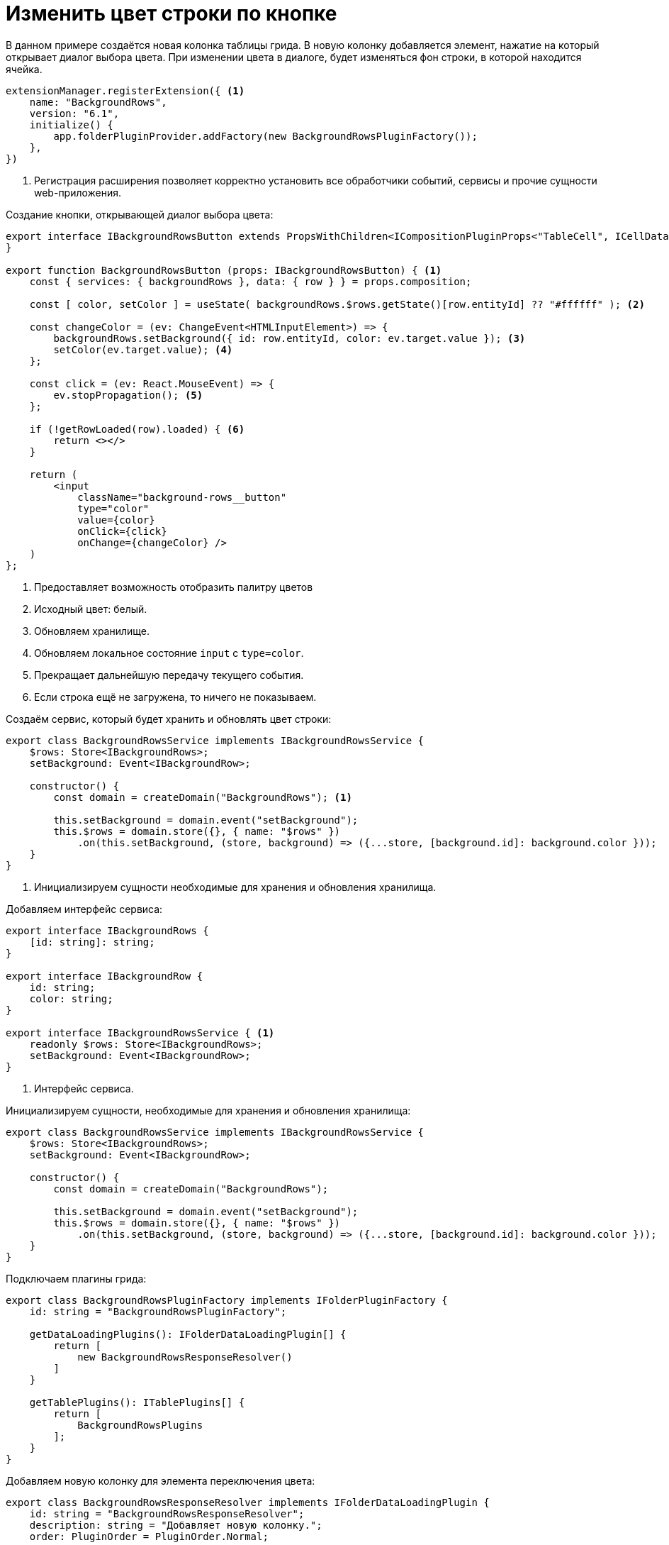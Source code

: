 = Изменить цвет строки по кнопке

В данном примере создаётся новая колонка таблицы грида. В новую колонку добавляется элемент, нажатие на который открывает диалог выбора цвета. При изменении цвета в диалоге, будет изменяться фон строки, в которой находится ячейка.

// WARNING: Данный пример демонстрирует только взаимодействие новой колонки, её ячеек и фона строки, в которой они находятся
//
// include::grid-context.adoc[tags=start]

[source,typescript]
----
extensionManager.registerExtension({ <.>
    name: "BackgroundRows",
    version: "6.1",
    initialize() {
        app.folderPluginProvider.addFactory(new BackgroundRowsPluginFactory());
    },
})
----
<.> Регистрация расширения позволяет корректно установить все обработчики событий, сервисы и прочие сущности web-приложения.

.Создание кнопки, открывающей диалог выбора цвета:
[source,typescript]
----
export interface IBackgroundRowsButton extends PropsWithChildren<ICompositionPluginProps<"TableCell", ICellData, $BackgroundRows>> {
}

export function BackgroundRowsButton (props: IBackgroundRowsButton) { <.>
    const { services: { backgroundRows }, data: { row } } = props.composition;

    const [ color, setColor ] = useState( backgroundRows.$rows.getState()[row.entityId] ?? "#ffffff" ); <.>

    const changeColor = (ev: ChangeEvent<HTMLInputElement>) => {
        backgroundRows.setBackground({ id: row.entityId, color: ev.target.value }); <.>
        setColor(ev.target.value); <.>
    };

    const click = (ev: React.MouseEvent) => {
        ev.stopPropagation(); <.>
    };

    if (!getRowLoaded(row).loaded) { <.>
        return <></>
    }

    return (
        <input
            className="background-rows__button"
            type="color"
            value={color}
            onClick={click}
            onChange={changeColor} />
    )
};
----
<.> Предоставляет возможность отобразить палитру цветов
<.> Исходный цвет: белый.
<.> Обновляем хранилище.
<.> Обновляем локальное состояние `input` с `type=color`.
<.> Прекращает дальнейшую передачу текущего события.
<.> Если строка ещё не загружена, то ничего не показываем.

.Создаём сервис, который будет хранить и обновлять цвет строки:
[source,typescript]
----
export class BackgroundRowsService implements IBackgroundRowsService {
    $rows: Store<IBackgroundRows>;
    setBackground: Event<IBackgroundRow>;

    constructor() {
        const domain = createDomain("BackgroundRows"); <.>

        this.setBackground = domain.event("setBackground");
        this.$rows = domain.store({}, { name: "$rows" })
            .on(this.setBackground, (store, background) => ({...store, [background.id]: background.color }));
    }
}
----
<.> Инициализируем сущности необходимые для хранения и обновления хранилища.

.Добавляем интерфейс сервиса:
[source,typescript]
----
export interface IBackgroundRows {
    [id: string]: string;
}

export interface IBackgroundRow {
    id: string;
    color: string;
}

export interface IBackgroundRowsService { <.>
    readonly $rows: Store<IBackgroundRows>;
    setBackground: Event<IBackgroundRow>;
}
----
<.> Интерфейс сервиса.

.Инициализируем сущности, необходимые для хранения и обновления хранилища:
[source,typescript]
----
export class BackgroundRowsService implements IBackgroundRowsService {
    $rows: Store<IBackgroundRows>;
    setBackground: Event<IBackgroundRow>;

    constructor() {
        const domain = createDomain("BackgroundRows");

        this.setBackground = domain.event("setBackground");
        this.$rows = domain.store({}, { name: "$rows" })
            .on(this.setBackground, (store, background) => ({...store, [background.id]: background.color }));
    }
}
----

.Подключаем плагины грида:
[source,typescript]
----
export class BackgroundRowsPluginFactory implements IFolderPluginFactory {
    id: string = "BackgroundRowsPluginFactory";

    getDataLoadingPlugins(): IFolderDataLoadingPlugin[] {
        return [
            new BackgroundRowsResponseResolver()
        ]
    }

    getTablePlugins(): ITablePlugins[] {
        return [
            BackgroundRowsPlugins
        ];
    }
}
----

.Добавляем новую колонку для элемента переключения цвета:
[source,typescript]
----
export class BackgroundRowsResponseResolver implements IFolderDataLoadingPlugin {
    id: string = "BackgroundRowsResponseResolver";
    description: string = "Добавляет новую колонку.";
    order: PluginOrder = PluginOrder.Normal;

    async resolveResponse(data: ITableData, response: GenModels.GridViewModelEx): Promise<void | ResponseResolveResult> { <.>
        if (data.columns.length && !data.columns.find(x => x.id == BackgroundRowsColumnId)) { <.>

            const backgroundRowsColumn = {
                id: BackgroundRowsColumnId, <.>
                name: "Фон строки", <.>
            } as IColumn;

            data.columns.push(backgroundRowsColumn);
        }
    }
}
----
<.> Вызывается после каждого ответа загрузки данных таблицы.
<.> Сделаем проверку на существование столбцов в таблице, а также проверим не был ли добавлен столбец, который мы хотим создать.
<.> Уникальный идентификатор столбца.
<.> Отображаемое название столбца.

.Настраиваем элемент в ячейке:
[source,typescript]
----
export const BackgroundRowsColumnId = "backgroundRows";
export const BackgroundRowsFeature = "BackgroundRowsFeature";

export const BackgroundRowsServiceProvider: TablePlugins.ServiceProvider<$BackgroundRows> = {
    name: "BackgroundRowsServiceProvider",
    description: "Добавляет сервис $BackgroundRows.",
    feature: BackgroundRowsFeature,
    composition: TableCompositionNames.Root,
    addServices: (composition) => {
        if (!composition.services.backgroundRows) { <.>
            composition.services.backgroundRows = new BackgroundRowsService();
        }
    }
};

export const BackgroundRowsCellButtonPlugin: TablePlugins.Cell.Component<$BackgroundRows> = {
    name: "BackgroundRowsCellButtonPlugin",
    description: "Отображает кнопку изменения фона строки.",
    feature: BackgroundRowsFeature,
    composition: TableCompositionNames.TableCell,
    shouldRender: (composition) => composition.data.column.id == BackgroundRowsColumnId, <.>
    component: BackgroundRowsButton <.>
};

export const BackgroundRowsMountEffect: TablePlugins.Row.MountEffect<$BackgroundRows> = {
    name: "BackgroundRowsMountEffect",
    description: "Обновляет композицию при изменении $rows",
    feature: BackgroundRowsFeature,
    composition: TableCompositionNames.TableRow,
    compositionDidMount: (composition) => { <.>
        const { backgroundRows } = composition.services;

        const optimalUpdate = throttle({ source: backgroundRows.$rows, timeout: 100 }); <.>

        const update = optimalUpdate.watch(() => composition.update()); <.>
        return () => update.unsubscribe(); <.>
    }
};

export const BackgroundRowDecorator: TablePlugins.Row.Decorator<$BackgroundRows> = {
    name: "BackgroundRowDecorator",
    description: "Изменяет фон строки.",
    feature: BackgroundRowsFeature,
    composition: TableCompositionNames.TableRow,
    jsxDecorator: (node, composition) => { <.>
        const { services, data } = composition;
        const backgroundRows = services.backgroundRows.$rows.getState(); <.>

        return decorate(node, { style: { background: backgroundRows[data.row.entityId] }}); <.>
    }
};

export const BackgroundRowsPlugins: ITablePlugins = {
    serviceProviders: [ BackgroundRowsServiceProvider ],
    row: {
        mountEffects: [ BackgroundRowsMountEffect ],
        containerDecorators: [ BackgroundRowDecorator ]
    },
    cell: {
        content: [ BackgroundRowsCellButtonPlugin ]
    }
};
----
<.> Поскольку `addServices` вызывается при каждой отрисовке, сделаем проверку на существование сервиса, который хотим добавить.
<.> Компонент будет отображён, если условие правдиво.
<.> Компонент, который будет отображён в ячейке добавленной колонки.
<.> Вызывается при монтировании компоненты.
<.> Поскольку хранилище `backgroundRow.$rows` может меняться достаточно быстро (зависит от скорости изменения цвета в палитре), необходимо установить ограничение обновления композиции.
+
В данном случае, `optimalUpdate` будет срабатывать не чаще, чем раз в `100` мс для оптимизации браузера.
+
<.> Когда сработает событие, композиция таблицы будет обновлена.
<.> Отписка от события, когда компонент будет размонтирован.
<.> Метод, с помощью которого появляется возможность декорирования `ReactNode`.
<.> Получаем хранилище, которое содержит информацию о цвете фона строк.
<.> В данном методе вторым аргументом является объект свойств `ReactNode`, как в `React.createElement`.
+
В данном случае, если хранилище содержит информацию о фоне строки, она будет применена, в противном случае стиль не применится.

== Проверка примера

. Откройте папку с таблицей. В колонке "Фон строки" должен отображаться созданный элемент.
. Нажмите на любой элемент в колонке и измените цвет.
